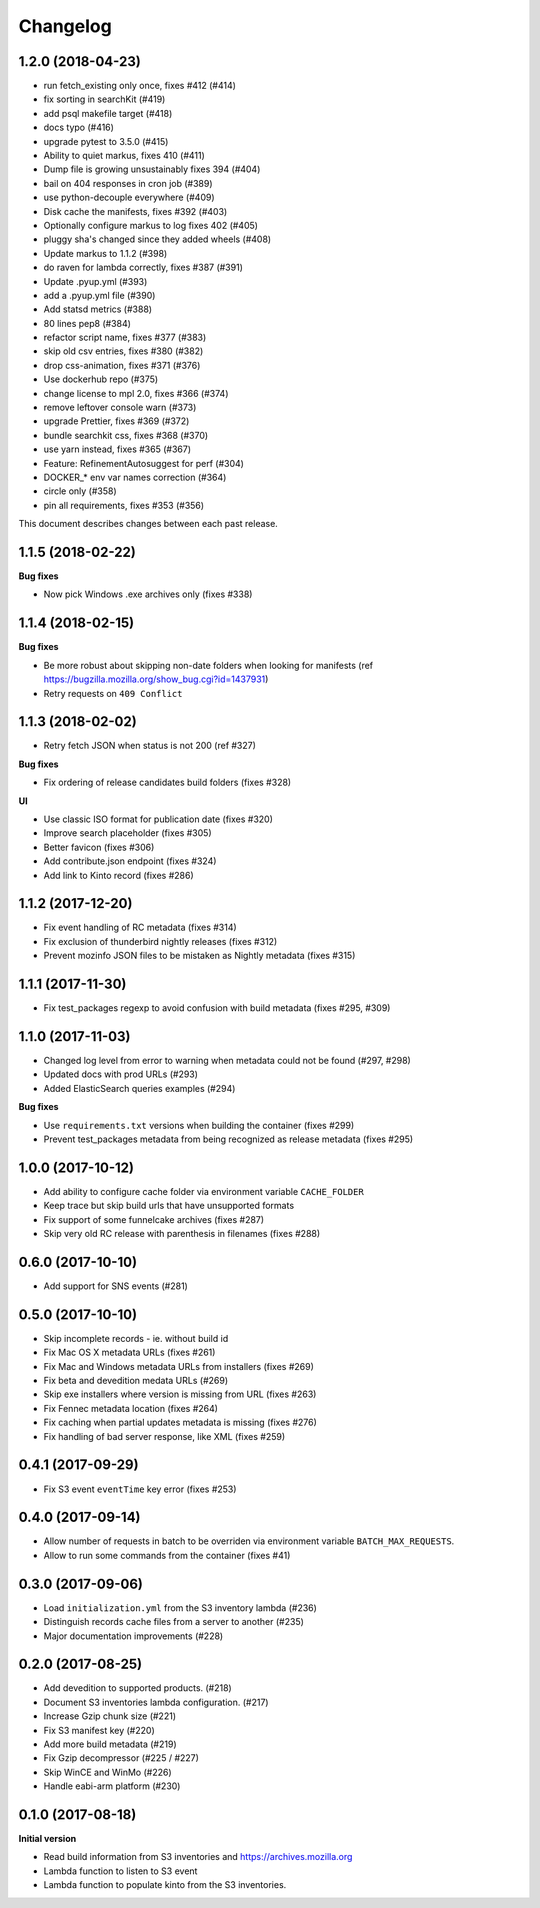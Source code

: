 Changelog
=========

1.2.0 (2018-04-23)
------------------

- run fetch_existing only once, fixes #412 (#414)

- fix sorting in searchKit (#419)

- add psql makefile target (#418)

- docs typo (#416)

- upgrade pytest to 3.5.0 (#415)

- Ability to quiet markus, fixes 410 (#411)

- Dump file is growing unsustainably fixes 394 (#404)

- bail on 404 responses in cron job (#389)

- use python-decouple everywhere (#409)

- Disk cache the manifests, fixes #392 (#403)

- Optionally configure markus to log fixes 402 (#405)

- pluggy sha's changed since they added wheels (#408)

- Update markus to 1.1.2 (#398)

- do raven for lambda correctly, fixes #387 (#391)

- Update .pyup.yml (#393)

- add a .pyup.yml file (#390)

- Add statsd metrics (#388)

- 80 lines pep8 (#384)

- refactor script name, fixes #377 (#383)

- skip old csv entries, fixes #380 (#382)

- drop css-animation, fixes #371 (#376)

- Use dockerhub repo (#375)

- change license to mpl 2.0, fixes #366 (#374)

- remove leftover console warn (#373)

- upgrade Prettier, fixes #369 (#372)

- bundle searchkit css, fixes #368 (#370)

- use yarn instead, fixes #365 (#367)

- Feature: RefinementAutosuggest for perf (#304)

- DOCKER_* env var names correction (#364)

- circle only (#358)

- pin all requirements, fixes #353 (#356)



This document describes changes between each past release.

1.1.5 (2018-02-22)
------------------

**Bug fixes**

- Now pick Windows .exe archives only (fixes #338)


1.1.4 (2018-02-15)
------------------

**Bug fixes**

- Be more robust about skipping non-date folders when looking for
  manifests (ref https://bugzilla.mozilla.org/show_bug.cgi?id=1437931)
- Retry requests on ``409 Conflict``


1.1.3 (2018-02-02)
------------------

- Retry fetch JSON when status is not 200 (ref #327)

**Bug fixes**

- Fix ordering of release candidates build folders (fixes #328)

**UI**

- Use classic ISO format for publication date (fixes #320)
- Improve search placeholder (fixes #305)
- Better favicon (fixes #306)
- Add contribute.json endpoint (fixes #324)
- Add link to Kinto record (fixes #286)


1.1.2 (2017-12-20)
------------------

- Fix event handling of RC metadata (fixes #314)
- Fix exclusion of thunderbird nightly releases (fixes #312)
- Prevent mozinfo JSON files to be mistaken as Nightly metadata (fixes #315)

1.1.1 (2017-11-30)
------------------

- Fix test_packages regexp to avoid confusion with build metadata (fixes #295, #309)

1.1.0 (2017-11-03)
------------------

- Changed log level from error to warning when metadata could not be found (#297, #298)
- Updated docs with prod URLs (#293)
- Added ElasticSearch queries examples (#294)

**Bug fixes**

- Use ``requirements.txt`` versions when building the container (fixes #299)
- Prevent test_packages metadata from being recognized as release metadata (fixes #295)


1.0.0 (2017-10-12)
------------------

- Add ability to configure cache folder via environment variable ``CACHE_FOLDER``
- Keep trace but skip build urls that have unsupported formats
- Fix support of some funnelcake archives (fixes #287)
- Skip very old RC release with parenthesis in filenames (fixes #288)


0.6.0 (2017-10-10)
------------------

- Add support for SNS events (#281)


0.5.0 (2017-10-10)
------------------

- Skip incomplete records ­- ie. without build id
- Fix Mac OS X metadata URLs (fixes #261)
- Fix Mac and Windows metadata URLs from installers (fixes #269)
- Fix beta and devedition medata URLs (#269)
- Skip exe installers where version is missing from URL (fixes #263)
- Fix Fennec metadata location (fixes #264)
- Fix caching when partial updates metadata is missing (fixes #276)
- Fix handling of bad server response, like XML (fixes #259)


0.4.1 (2017-09-29)
------------------

- Fix S3 event ``eventTime`` key error (fixes #253)


0.4.0 (2017-09-14)
------------------

- Allow number of requests in batch to be overriden via environment variable ``BATCH_MAX_REQUESTS``.
- Allow to run some commands from the container (fixes #41)

0.3.0 (2017-09-06)
------------------

- Load ``initialization.yml`` from the S3 inventory lambda (#236)
- Distinguish records cache files from a server to another (#235)
- Major documentation improvements (#228)

0.2.0 (2017-08-25)
------------------

- Add devedition to supported products. (#218)
- Document S3 inventories lambda configuration. (#217)
- Increase Gzip chunk size (#221)
- Fix S3 manifest key (#220)
- Add more build metadata (#219)
- Fix Gzip decompressor (#225 / #227)
- Skip WinCE and WinMo (#226)
- Handle eabi-arm platform (#230)


0.1.0 (2017-08-18)
------------------

**Initial version**

- Read build information from S3 inventories and https://archives.mozilla.org
- Lambda function to listen to S3 event
- Lambda function to populate kinto from the S3 inventories.
